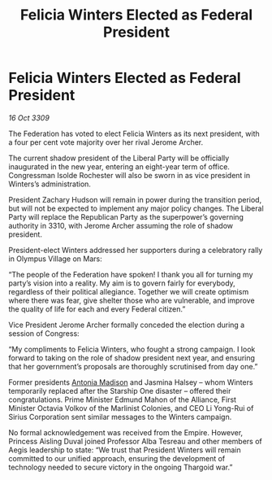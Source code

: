 :PROPERTIES:
:ID:       0d2a50c2-cca2-49fb-bf48-611bb8f876a3
:END:
#+title: Felicia Winters Elected as Federal President
#+filetags: :galnet:

* Felicia Winters Elected as Federal President

/16 Oct 3309/

The Federation has voted to elect Felicia Winters as its next president, with a four per cent vote majority over her rival Jerome Archer. 

The current shadow president of the Liberal Party will be officially inaugurated in the new year, entering an eight-year term of office. Congressman Isolde Rochester will also be sworn in as vice president in Winters’s administration.  

President Zachary Hudson will remain in power during the transition period, but will not be expected to implement any major policy changes. The Liberal Party will replace the Republican Party as the superpower’s governing authority in 3310, with Jerome Archer assuming the role of shadow president. 

President-elect Winters addressed her supporters during a celebratory rally in Olympus Village on Mars: 

“The people of the Federation have spoken! I thank you all for turning my party’s vision into a reality. My aim is to govern fairly for everybody, regardless of their political allegiance. Together we will create optimism where there was fear, give shelter those who are vulnerable, and improve the quality of life for each and every Federal citizen.” 

Vice President Jerome Archer formally conceded the election during a session of Congress: 

“My compliments to Felicia Winters, who fought a strong campaign. I look forward to taking on the role of shadow president next year, and ensuring that her government’s proposals are thoroughly scrutinised from day one.” 

Former presidents [[id:e70b7d46-d965-4fb7-859b-e67cacd230e5][Antonia Madison]] and Jasmina Halsey – whom Winters temporarily replaced after the Starship One disaster – offered their congratulations. Prime Minister Edmund Mahon of the Alliance, First Minister Octavia Volkov of the Marlinist Colonies, and CEO Li Yong-Rui of Sirius Corporation sent similar messages to the Winters campaign. 

No formal acknowledgement was received from the Empire. However, Princess Aisling Duval joined Professor Alba Tesreau and other members of Aegis leadership to state: “We trust that President Winters will remain committed to our unified approach, ensuring the development of technology needed to secure victory in the ongoing Thargoid war.”
